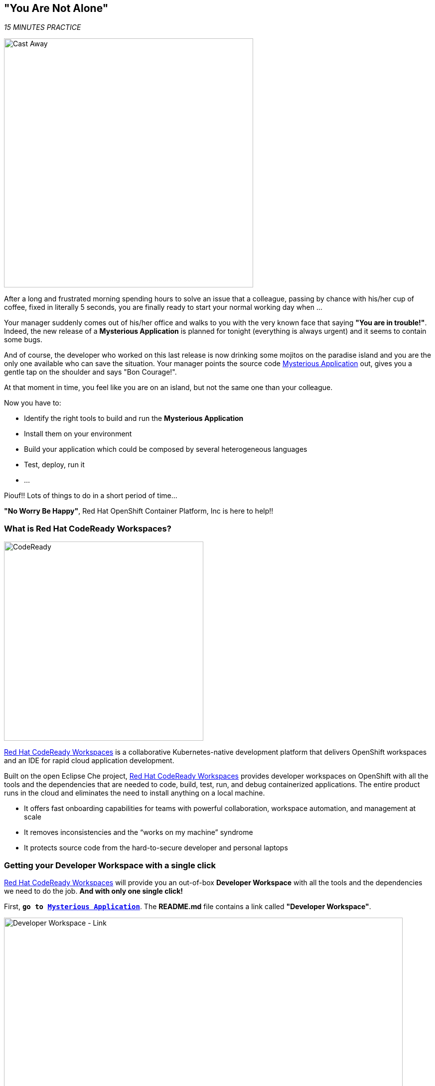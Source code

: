 == "You Are Not Alone"

_15 MINUTES PRACTICE_

image:{% image_path castaway.jpg  %}[Cast Away, 500]

After a long and frustrated morning spending hours to solve an issue that a colleague, passing by chance with his/her 
cup of coffee, fixed in literally 5 seconds, you are finally ready to start your normal working day when ...

Your manager suddenly comes out of his/her office and walks to you with the very known face that saying *"You are in trouble!"*.
Indeed, the new release of a ***Mysterious Application*** is planned for tonight (everything is always urgent) and it seems to contain some bugs.

And of course, the developer who worked on this last release is now drinking some mojitos on the paradise island and you are the 
only one available who can save the situation. Your manager points the source code https://github.com/mcouliba/cloud-native-labs/tree/debugging[Mysterious Application^] out, 
gives you a gentle tap on the shoulder and says "Bon Courage!".

At that moment in time, you feel like you are on an island, but not the same one than your colleague.

Now you have to:

* Identify the right tools to build and run the ***Mysterious Application***
* Install them on your environment
* Build your application which could be composed by several heterogeneous languages
* Test, deploy, run it
* ...

Piouf!! Lots of things to do in a short period of time...

*"No Worry Be Happy"*, Red Hat OpenShift Container Platform, Inc is here to help!!

=== What is Red Hat CodeReady Workspaces?

[sidebar]
--
image:{% image_path codeready.png %}[CodeReady, 400]

https://developers.redhat.com/products/codeready-workspaces/overview/[Red Hat CodeReady Workspaces^] is a collaborative Kubernetes-native development 
platform that delivers OpenShift workspaces and an IDE for rapid cloud application development.

Built on the open Eclipse Che project, https://developers.redhat.com/products/codeready-workspaces/overview/[Red Hat CodeReady Workspaces^] 
provides developer workspaces on OpenShift with all the tools and the dependencies that are needed to code, build, test, run, and 
debug containerized applications. The entire product runs in the cloud and eliminates the need to install anything on a local machine.

* It offers fast onboarding capabilities for teams with powerful collaboration, workspace automation, and management at scale
* It removes inconsistencies and the “works on my machine” syndrome
* It protects source code from the hard-to-secure developer and personal laptops
--

=== Getting your Developer Workspace with a single click

https://developers.redhat.com/products/codeready-workspaces/overview/[Red Hat CodeReady Workspaces^] will provide you an out-of-box 
*Developer Workspace* with all the tools and the dependencies we need to do the job. **And with only one single click!**

First, `*go to https://github.com/mcouliba/cloud-native-labs/tree/debugging[Mysterious Application^]*`. The **README.md** file contains a 
link called ***"Developer Workspace"***. 

image:{% image_path developer-workspace-link.png  %}[Developer Workspace - Link, 800]

`*Click on it*` then `*login as {{ OPENSHIFT_USER }}/{{ OPENSHIFT_PASSWORD }}*` and let's the magic happens...

image:{% image_path developer-workspace-build.png %}[Developer Workspace - Build, 600]

[TIP]
====
Red Hat CodeReady Workspaces uses a https://developers.redhat.com/crw-fmi#share_workspaces_with_factories[Factory^] to automate the provisioning 
of a specific workspace by using the **.factory.json** file in the GitHub repository.
Providing a **.factory.json** file inside the repository signals to CodeReady Workspaces URL factory to configure the project and runtime according 
to this configuration file.
====

Once completed, you will have a fully functional CodeReady Workspaces IDE running in your browser within the source code already imported.

image:{% image_path codeready-workspace.png %}[CodeReady Workspaces - Workspace, 800]

=== Login to OpenShift

First, you need to access to the OpenShift cluster from {{ CODEREADY_WORKSPACES_URL }}[CodeReady Workspaces url^].
In CodeReady Workspaces, use the ***Commands Palette*** and `*click on 'OPENSHIFT > oc login'`*

image:{% image_path codeready-command-oc-login.png %}[oc login, 300]

[NOTE]
.Commands Palette Info
====
The command `*oc login {{ OPENSHIFT_CONSOLE_URL }}*` is issued using the credentials `{{ OPENSHIFT_USER }}/{{ OPENSHIFT_PASSWORD }}`
====

You should get an output in the `oc login` ***Terminal Window of CodeReady Workspaces*** as following:

[source,shell]
----
Login successful.
 
You have access to the following projects and can switch between them with 'oc project <projectname>':
 
  * {{ COOLSTORE_PROJECT }}
    {{ INFRA_PROJECT }}
 
Using project "{{ COOLSTORE_PROJECT }}".
Already on project "{{ COOLSTORE_PROJECT }}" on server "{{ OPENSHIFT_CONSOLE_URL }}:443".
-----------
Successful Connected to OpenShift as {{ OPENSHIFT_USER }}
-----------
----

=== Build and Deploy the Mysterious Application

Once logged, you can build and deploy the application to debug  on OpenShift.
In CodeReady Workspaces, use the ***Commands Palette***  and **click on BUILD > Build Mysterious Application**

image:{% image_path codeready-command-build-app.png %}[Build App, 300]

[NOTE]
.Commands Palette Info
====
First, the `*oc create*` command creates a list of objects defining the application. 
Then, the `*oc start-build*` commands build container images of all microservices from the local source code and deploy them on OpenShift.

This operation could take 5-10 minutes. Please, be patient :-)
====

You can observe the build and deployment progress from the {{ OPENSHIFT_CONSOLE_URL }}[OpenShift Web Console^].

The first screen you will see is the authentication screen. Enter your username and password `{{ OPENSHIFT_USER }}/{{ OPENSHIFT_PASSWORD }}` and 
then log in. After you have authenticated to the web console, you will be presented with a
list of projects that your user has permission to work with. 

**Click on the {{ COOLSTORE_PROJECT }} project** to be taken to the project overview page
which will list all of the routes, services, deployments, and pods that you have
running as part of your project.

Once successfully built, deployed and runned on Openshift, the **6 pods** of your application should be *all in Dark Blue* as following:

image:{% image_path openshift-console-application.png%}[Openshift Console, 500]

Point your browser at the following application URL, http://{{ COOLSTORE_PROJECT }}.{{ APPS_HOSTNAME_SUFFIX }}. You should be able to see the Mysterious Application up and running.

image:{% image_path coolstore-web.png %}[CoolStore Shop, 840]

[IMPORTANT]
====
In order to generate traffic, please refresh this page several times.
====

**CONGRATULATIONS!!!** You find a friend *Wilson* aka OpenShift. Everything **seems** doing great but... 

image:{% image_path castaway-wilson.jpg %}[Cast Away - Wilson, 300]

You are now ready to tackle all the problemS!